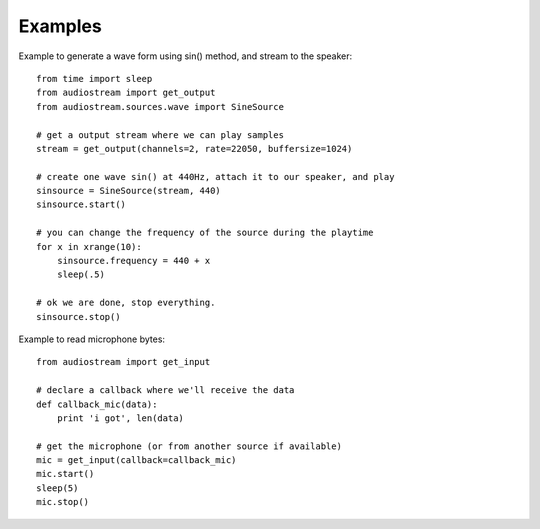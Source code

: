 Examples
========

Example to generate a wave form using sin() method, and stream to the speaker::

    from time import sleep
    from audiostream import get_output
    from audiostream.sources.wave import SineSource

    # get a output stream where we can play samples
    stream = get_output(channels=2, rate=22050, buffersize=1024)

    # create one wave sin() at 440Hz, attach it to our speaker, and play
    sinsource = SineSource(stream, 440)
    sinsource.start()

    # you can change the frequency of the source during the playtime
    for x in xrange(10):
        sinsource.frequency = 440 + x
        sleep(.5)

    # ok we are done, stop everything.
    sinsource.stop()

Example to read microphone bytes::

    from audiostream import get_input

    # declare a callback where we'll receive the data
    def callback_mic(data):
        print 'i got', len(data)

    # get the microphone (or from another source if available)
    mic = get_input(callback=callback_mic)
    mic.start()
    sleep(5)
    mic.stop()

